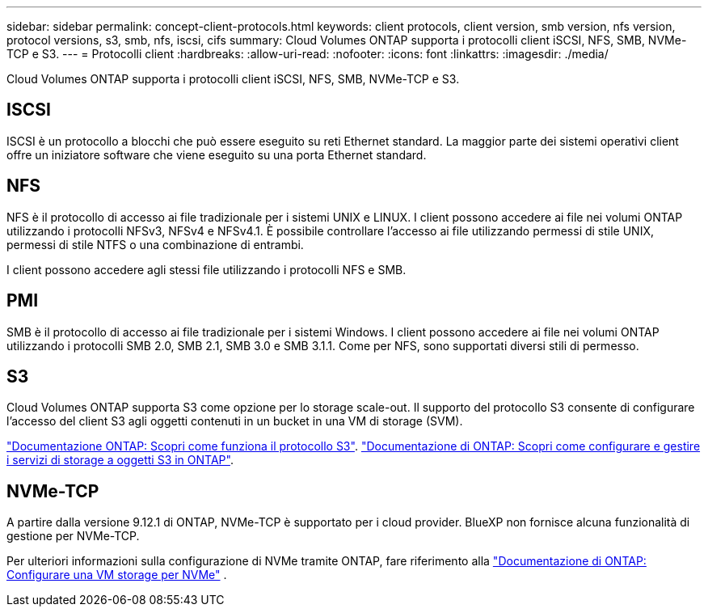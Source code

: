 ---
sidebar: sidebar 
permalink: concept-client-protocols.html 
keywords: client protocols, client version, smb version, nfs version, protocol versions, s3, smb, nfs, iscsi, cifs 
summary: Cloud Volumes ONTAP supporta i protocolli client iSCSI, NFS, SMB, NVMe-TCP e S3. 
---
= Protocolli client
:hardbreaks:
:allow-uri-read: 
:nofooter: 
:icons: font
:linkattrs: 
:imagesdir: ./media/


[role="lead"]
Cloud Volumes ONTAP supporta i protocolli client iSCSI, NFS, SMB, NVMe-TCP e S3.



== ISCSI

ISCSI è un protocollo a blocchi che può essere eseguito su reti Ethernet standard. La maggior parte dei sistemi operativi client offre un iniziatore software che viene eseguito su una porta Ethernet standard.



== NFS

NFS è il protocollo di accesso ai file tradizionale per i sistemi UNIX e LINUX. I client possono accedere ai file nei volumi ONTAP utilizzando i protocolli NFSv3, NFSv4 e NFSv4.1. È possibile controllare l'accesso ai file utilizzando permessi di stile UNIX, permessi di stile NTFS o una combinazione di entrambi.

I client possono accedere agli stessi file utilizzando i protocolli NFS e SMB.



== PMI

SMB è il protocollo di accesso ai file tradizionale per i sistemi Windows. I client possono accedere ai file nei volumi ONTAP utilizzando i protocolli SMB 2.0, SMB 2.1, SMB 3.0 e SMB 3.1.1. Come per NFS, sono supportati diversi stili di permesso.



== S3

Cloud Volumes ONTAP supporta S3 come opzione per lo storage scale-out. Il supporto del protocollo S3 consente di configurare l'accesso del client S3 agli oggetti contenuti in un bucket in una VM di storage (SVM).

link:https://docs.netapp.com/us-en/ontap/s3-multiprotocol/index.html#how-s3-multiprotocol-works["Documentazione ONTAP: Scopri come funziona il protocollo S3"^]. link:https://docs.netapp.com/us-en/ontap/object-storage-management/index.html["Documentazione di ONTAP: Scopri come configurare e gestire i servizi di storage a oggetti S3 in ONTAP"^].



== NVMe-TCP

A partire dalla versione 9.12.1 di ONTAP, NVMe-TCP è supportato per i cloud provider. BlueXP non fornisce alcuna funzionalità di gestione per NVMe-TCP.

Per ulteriori informazioni sulla configurazione di NVMe tramite ONTAP, fare riferimento alla https://docs.netapp.com/us-en/ontap/san-admin/configure-svm-nvme-task.html["Documentazione di ONTAP: Configurare una VM storage per NVMe"^] .
